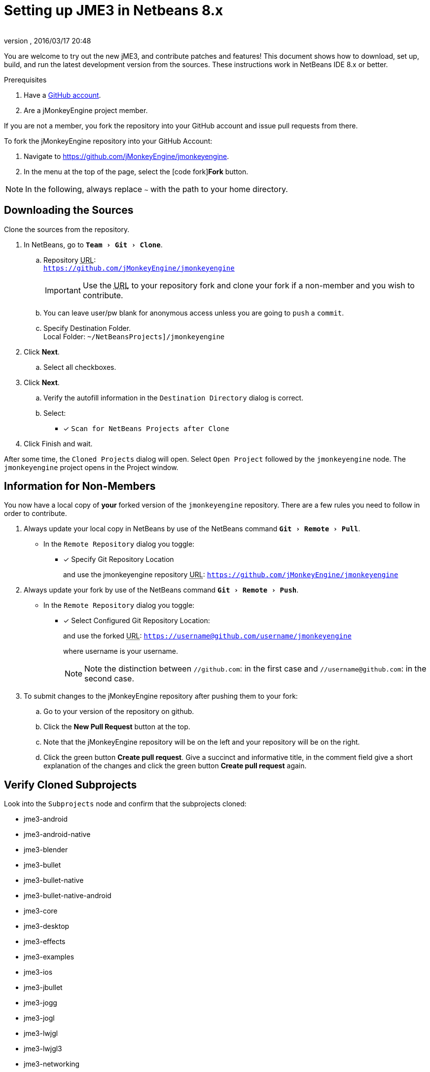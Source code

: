 = Setting up JME3 in Netbeans 8.x
:author:
:revnumber:
:revdate: 2016/03/17 20:48
:keywords: documentation, install
:relfileprefix: ../
:imagesdir: ..
:experimental:
ifdef::env-github,env-browser[:outfilesuffix: .adoc]


You are welcome to try out the new jME3, and contribute patches and features! This document shows how to download, set up, build, and run the latest development version from the sources. These instructions work in NetBeans IDE 8.x or better.

.Prerequisites
.  Have a link:https://github.com/[GitHub account].
.  Are a jMonkeyEngine project member.

If you are not a member, you fork the repository into your GitHub account and issue pull requests from there.

To fork the jMonkeyEngine repository into your GitHub Account:

.  Navigate to link:https://github.com/jMonkeyEngine/jmonkeyengine[https://github.com/jMonkeyEngine/jmonkeyengine].
.  In the menu at the top of the page, select the icon:code-fork[]*Fork* button.


NOTE: In the following, always replace kbd:[~] with the path to your home directory.


== Downloading the Sources

Clone the sources from the repository.

.  In NetBeans, go to `menu:Team[Git>Clone]`.
..  Repository +++<abbr title="Uniform Resource Locator">URL</abbr>+++: +
`link:https://github.com/jMonkeyEngine/jmonkeyengine[https://github.com/jMonkeyEngine/jmonkeyengine]`
+
IMPORTANT: Use the +++<abbr title="Uniform Resource Locator">URL</abbr>+++ to your repository fork and clone your fork if a non-member and you wish to contribute.

..  You can leave user/pw blank for anonymous access unless you are going to `push` a `commit`.
..  Specify Destination Folder. +
Local Folder: `~/NetBeansProjects]/jmonkeyengine`

.  Click btn:[Next].
..  Select all checkboxes.

.  Click btn:[Next].
..  Verify the autofill information in the `Destination Directory` dialog is correct.
..  Select: +
* [x] `Scan for NetBeans Projects after Clone`

.  Click Finish and wait.


After some time, the `Cloned Projects` dialog will open. Select `Open Project` followed by the `jmonkeyengine` node. The `jmonkeyengine` project opens in the Project window.

== Information for Non-Members
You now have a local copy of *your* forked version of the `jmonkeyengine` repository. There are a few rules you need to follow in order to contribute.

.  Always update your local copy in NetBeans by use of the NetBeans command `menu:Git[Remote>Pull]`.
**  In the `Remote Repository` dialog you toggle: +
* [x] Specify Git Repository Location
+
and use the jmonkeyengine repository +++<abbr title="Uniform Resource Locator">URL</abbr>+++: `link:https://github.com/jMonkeyEngine/jmonkeyengine[https://github.com/jMonkeyEngine/jmonkeyengine]`

.  Always update your fork by use of the NetBeans command `menu:Git[Remote>Push]`.
**  In the `Remote Repository` dialog you toggle: +
* [x] Select Configured Git Repository Location:
+
--
and use the forked +++<abbr title="Uniform Resource Locator">URL</abbr>+++: `https://username@github.com/username/jmonkeyengine`

where username is your username.

NOTE: Note the distinction between `//github.com`: in the first case and `//username@github.com`: in the second case.
--

.  To submit changes to the jMonkeyEngine repository after pushing them to your fork:
..  Go to your version of the repository on github.
..  Click the btn:[New Pull Request] button at the top.
..  Note that the jMonkeyEngine repository will be on the left and your repository will be on the right.
..  Click the green button btn:[Create pull request]. Give a succinct and informative title, in the comment field give a short explanation of the changes and click the green button btn:[Create pull request] again.


== Verify Cloned Subprojects

Look into the `Subprojects` node and confirm that the subprojects cloned:

*  jme3-android
*  jme3-android-native
*  jme3-blender
*  jme3-bullet
*  jme3-bullet-native
*  jme3-bullet-native-android
*  jme3-core
*  jme3-desktop
*  jme3-effects
*  jme3-examples
*  jme3-ios
*  jme3-jbullet
*  jme3-jogg
*  jme3-jogl
*  jme3-lwjgl
*  jme3-lwjgl3
*  jme3-networking
*  jme3-niftygui
*  jme3-plugins
*  jme3-terrain
*  jme3-testdata
*  jme3-vr

For a detailed description of the separate jar files see <<jme3/jme3_source_structure#structure_of_jmonkeyengine3_jars,this list>>.


== Build the Project and Run a Sample App

.  btn:[RMB] select the `jmonkeyengine` project node and `Clean and Build` the project.
.  In the Projects window, btn:[RMB] select and then open the `jme-examples` node which contains the sample apps. You do this for any subproject you wish to make changes to.
.  Every file in the `Source Packages` folder with a Main class (for example `jme3test.model/TestHoverTank.java` or `jme3test.games/CubeField.java`) is an app.
.  Right-click a sample app and choose "`Run File`" (Shift-F6).
.  Generally in sample apps:
..  the mouse and the WASD keys control movement
..  the Esc key exits the application

TIP: You can btn:[RMB] select the `jme-examples` node and select `Run` to start the `Test Chooser` app whether or not you open the project node.

== Optional: Javadoc Popups and Source Navigation in NetBeans

If you are working on the jme3 sources:

.  Confirm in the Files window that the javadoc has been created in `~/NetBeansProjects/jmonkeyengine/dist/javadoc`
.  In the editor, place the caret in a jme class and press kbd:[ctrl]-kbd:[space] to view javadoc.

If you are working on a game project that depends on jme3:

.  In your game project, add the jme3 jar by btn:[RMB] selecting the Libraries node and selecting btn:[Add Far/Folder].
.  Navigate to the `~/NetBeansProjects/jmonkeyengine/SUBPROJECT FOLDER NAME/build/libs/` folder and select the `jme-jar name-SNAPSHOT.jar`.  Check "`as relative path`" and click btn:[Open] .
.  In the editor, place the caret in a jme class and press kbd:[ctrl]-kbd:[space] to view javadoc. Ctrl-click any jme3 method to jump to its definition in the sources.

This tip works for any third-party JAR library that you use. (You may have to download the javadoc/sources from their home page separately).

'''

Sources used: https://github.com/jMonkeyEngine/jmonkeyengine[https://github.com/jMonkeyEngine/jmonkeyengine]

